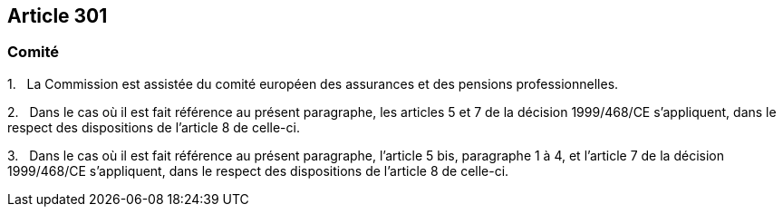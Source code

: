== Article 301

=== Comité

1.   La Commission est assistée du comité européen des assurances et des pensions professionnelles.

2.   Dans le cas où il est fait référence au présent paragraphe, les articles 5 et 7 de la décision 1999/468/CE s'appliquent, dans le respect des dispositions de l'article 8 de celle-ci.

3.   Dans le cas où il est fait référence au présent paragraphe, l'article 5 bis, paragraphe 1 à 4, et l'article 7 de la décision 1999/468/CE s'appliquent, dans le respect des dispositions de l'article 8 de celle-ci.